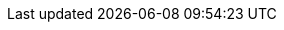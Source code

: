ifdef::env-github,rspecator-view[]

'''
== Implementation Specification
(visible only on this page)

=== Message

Rename this [field/property] "XXX" to match the regular expression ${format}.

=== Parameters

.format
****

----
^_?[Ll]og(ger)?$
----

Regular expression used to check the field or property names against.
****

'''
== Comments And Links
(visible only on this page)

endif::env-github,rspecator-view[]